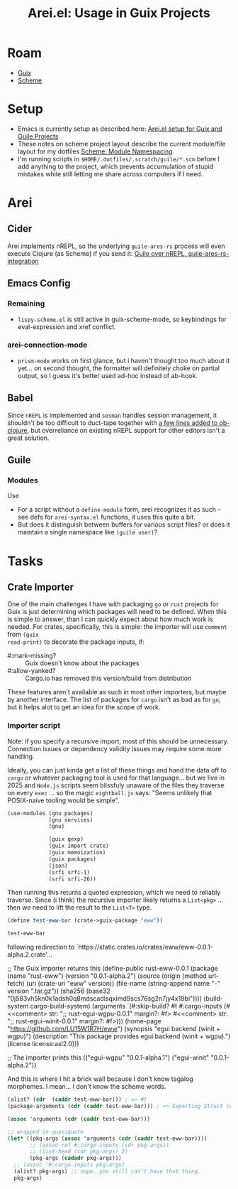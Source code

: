 :PROPERTIES:
:ID:       afe15be3-ae1d-4d5b-939a-83533c1a380b
:END:
#+TITLE: Arei.el: Usage in Guix Projects
#+CATEGORY: slips
#+TAGS:

* Roam
+ [[id:b82627bf-a0de-45c5-8ff4-229936549942][Guix]]
+ [[id:87c43128-92c2-49ed-b76c-0d3c2d6182ec][Scheme]]

* Setup

+ Emacs is currently setup as described here: [[id:58c94100-403f-4444-a333-c8253c30c7d7][Arei.el setup for Guix and Guile
  Projects]]
+ These notes on scheme project layout describe the current module/file layout
  for my dotfiles [[id:48c23507-41ef-47af-af7f-ab466fdc6012][Scheme: Module Namespacing]]
+ I'm running scripts in =$HOME/.dotfiles/.scratch/guile/*.scm= before I add
  anything to the project, which prevents accumulation of stupid mistakes while
  still letting me share across computers if I need.

* Arei

** Cider

Arei implements nREPL, so the underlying =guile-ares-rs= process will even execute
Clojure (as Scheme) if you send it: [[https://github.com/Olical/conjure/issues/549][Guile over nREPL, guile-ares-rs-integration]]

** Emacs Config

*** Remaining

+ =lispy-scheme.el= is still active in guix-scheme-mode, so keybindings for
  eval-expression and xref conflict.

*** arei-connection-mode
+ =prism-mode= works on first glance, but i haven't thought too much about it
  yet... on second thought, the formatter will definitely choke on partial
  output, so I guess it's better used ad-hoc instead of ab-hook.

** Babel

Since =nREPL= is implemented and =sesman= handles session management, it shouldn't
be too difficult to duct-tape together with [[https://github.com/emacs-mirror/emacs/blob/master/lisp/org/ob-clojure.el#L330-L342][a few lines added to ob-clojure]], but
overreliance on existing nREPL support for other editors isn't a great solution.

** Guile

*** Modules

Use

+ For a script without a =define-module= form, arei recognizes it as such -- see
  defs for =arei-syntax.el= functions, it uses this quite a bit.
+ But does it distinguish between buffers for various script files? or does it
  maintain a single namespace like =(guile user)=?

* Tasks

** Crate Importer

One of the main challenges I have with packaging =go= or =rust= projects for Guix is
just determining which packages will need to be defined. When this is simple to
answer, than I can quickly expect about how much work is needed. For crates,
specifically, this is simple: the importer will use =comment= from =(guix
read-print)= to decorate the package inputs, if:

+ #:mark-missing? :: Guix doesn't know about the packages
+ #:allow-yanked? :: Cargo.io has removed this version/build from distribution

These features aren't available as such in most other importers, but maybe by
another interface. The list of packages for =cargo= isn't as bad as for =go=, but it
helps alot to get an idea for the scope of work.

*** Importer script

Note: if you specify a recursive import, most of this should be unnecessary.
Connection issues or dependency validity issues may require some more handling.

Ideally, you can just kinda get a list of these things and hand the data off to
=cargo= or whatever packaging tool is used for that language... but we live in
2025 and =Node.js= scripts seem blissfuly unaware of the files they traverse on
every =exec= ... so the magic =eightball.js= says: "Seems unlikely that POSIX-naive
tooling would be simple".

#+begin_src scheme
(use-modules (gnu packages)
             (gnu services)
             (gnu)

             (guix gexp)
             (guix import crate)
             (guix memoization)
             (guix packages)
             (json)
             (srfi srfi-1)
             (srfi srfi-26))
#+end_src

Then running this returns a quoted expression, which we need to reliably
traverse. Since (i think) the recursive importer likely returns a =List<pkg>= ...
then we need to lift the result to the =List<T>= type.

#+begin_src scheme
(define test-eww-bar (crate->guix-package "eww"))

test-eww-bar
#+end_src

#+begin_example scheme
following redirection to `https://static.crates.io/crates/eww/eww-0.0.1-alpha.2.crate'...

;; The Guix importer returns this
(define-public rust-eww-0.0.1
  (package
   (name "rust-eww")
   (version "0.0.1-alpha.2")
   (source
    (origin
     (method url-fetch)
     (uri (crate-uri "eww" version))
     (file-name (string-append name "-" version ".tar.gz"))
     (sha256 (base32 "0j583vh5kn0k1adsh0q8mdscadlsqximd9scs76sg2n7jy4x19bi"))))
   (build-system cargo-build-system)
   (arguments
    `(#:skip-build?
      #t
      #:cargo-inputs
      (#<<comment> str: ";; rust-egui-wgpu-0.0.1\n" margin?: #f>
       #<<comment> str: ";; rust-egui-winit-0.0.1\n" margin?: #f>)))
   (home-page "https://github.com/LU15W1R7H/eww")
   (synopsis "egui backend (winit + wgpu)")
   (description "This package provides egui backend (winit + wgpu).")
   (license license:asl2.0)))

;; The importer prints this
(("egui-wgpu" "0.0.1-alpha.1") ("egui-winit" "0.0.1-alpha.2"))
#+end_example

And this is where I hit a brick wall because I don't know tagalog morphemes. I
mean... I don't know the scheme words.

#+begin_src scheme
(alist? (cdr  (caddr test-eww-bar))) ; => #t
(package-arguments (cdr (caddr test-eww-bar))) ; => Expecting Struct (unevaluated)

(assoc 'arguments (cdr (caddr test-eww-bar)))

;; wrapped in quasiquote
(let* ((pkg-args (assoc 'arguments (cdr (caddr test-eww-bar))))
       ;; (assoc-ref #:cargo-inputs (cdr pkg-args))
       ;; (list-head (cdr pkg-args) 2)
       (pkg-args (cadadr pkg-args)))
  ;; (assoc '#:cargo-inputs pkg-args)
  (alist? pkg-args) ;; nope. you still can't have that thing.
  pkg-args)

#+end_src
